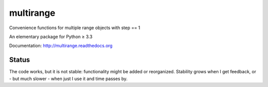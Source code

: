 multirange
==========

Convenience functions for multiple range objects with step == 1

An elementary package for Python ≥ 3.3

Documentation: http://multirange.readthedocs.org

Status
------

The code works, but it is not stable: functionality might be added
or reorganized. Stability grows when I get feedback, or - but much
slower - when just I use it and time passes by.
